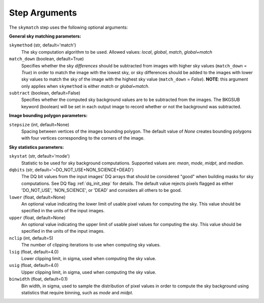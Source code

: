 .. _skymatch_arguments:

Step Arguments
==============
The ``skymatch`` step uses the following optional arguments:

**General sky matching parameters:**

``skymethod`` (str, default='match')
  The sky computation algorithm to be used.
  Allowed values: `local`, `global`, `match`, `global+match`

``match_down`` (boolean, default=True)
  Specifies whether the sky *differences* should be subtracted from images with
  higher sky values (``match_down`` = `True`) in order to match the image with the
  lowest sky, or sky differences should be added to the images with lower sky
  values to match the sky of the image with the highest sky value
  (``match_down`` = `False`). **NOTE**: this argument only applies when
  ``skymethod`` is either `match` or `global+match`.

``subtract`` (boolean, default=False)
  Specifies whether the computed sky background values are to be subtracted from
  the images. The BKGSUB keyword (boolean) will be set in each output image to
  record whether or not the background was subtracted.

**Image bounding polygon parameters:**

``stepsize`` (int, default=None)
  Spacing between vertices of the images bounding polygon. The default value of
  `None` creates bounding polygons with four vertices corresponding to the corners
  of the image.

**Sky statistics parameters:**

``skystat`` (str, default='mode')
  Statistic to be used for sky background
  computations. Supported values are: `mean`, `mode`, `midpt`,
  and `median`.

``dqbits`` (str, default='~DO_NOT_USE+NON_SCIENCE+DEAD')
  The DQ bit values from the input images' DQ arrays that
  should be considered "good" when building masks for sky computations. See
  DQ flag :ref:`dq_init_step` for details. The default value
  rejects pixels flagged as either 'DO_NOT_USE', 'NON_SCIENCE', or 'DEAD'
  and considers all others to be good.

``lower`` (float, default=None)
  An optional value indicating the lower limit of usable pixel
  values for computing the sky. This value should be specified in the units
  of the input images.

``upper`` (float, default=None)
  An optional value indicating the upper limit of usable pixel
  values for computing the sky. This value should be specified in the units
  of the input images.

``nclip`` (int, default=5)
  The number of clipping iterations to use when computing sky values.

``lsig`` (float, default=4.0)
  Lower clipping limit, in sigma, used when computing the sky value.

``usig`` (float, default=4.0)
  Upper clipping limit, in sigma, used when computing the sky value.

``binwidth`` (float, default=0.1)
  Bin width, in sigma, used to sample the distribution of pixel
  values in order to compute the sky background using statistics
  that require binning, such as `mode` and `midpt`.
